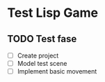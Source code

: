 * Test Lisp Game
** TODO Test fase
- [ ] Create project
- [ ] Model test scene
- [ ] Implement basic movement
